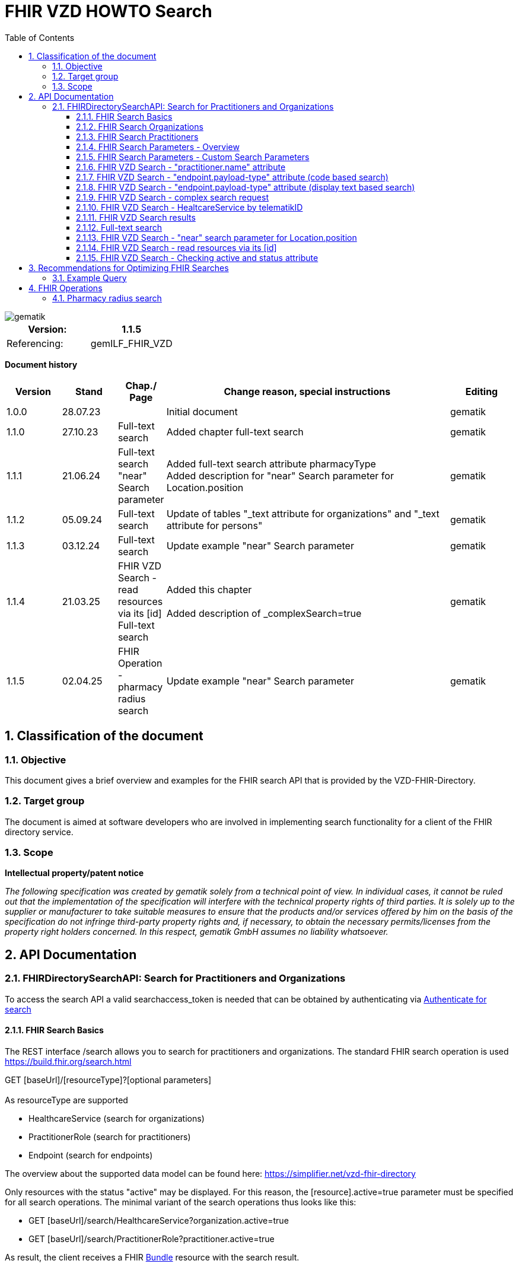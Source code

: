 = FHIR VZD HOWTO Search
:source-highlighter: rouge
:icons:
:title-page:
:imagesdir: /images/
ifdef::env-github[]
:toc: preamble
endif::[]
ifndef::env-github[]
:toc: left
endif::[]
:toclevels: 3
:toc-title: Table of Contents
:sectnums:


image::gematik_logo.svg[gematik,float="right"]

[width="100%",cols="50%,50%",options="header",]
|===
|Version: |1.1.5
|Referencing: |gemILF_FHIR_VZD
|===

[big]*Document history*

[width="100%",cols="11%,11%,7%,58%,13%",options="header",]
|===
|*Version* +
 |*Stand* +
 |*Chap./ Page* +
 |*Change reason, special instructions* +
 |*Editing* +

|1.0.0 |28.07.23 | |Initial document |gematik
|1.1.0 |27.10.23 |Full-text search |Added chapter full-text search |gematik
|1.1.1 |21.06.24 |Full-text search +
                 "near" Search parameter
|Added full-text search attribute pharmacyType +
 Added  description for "near" Search parameter for	Location.position

  |gematik
|1.1.2 |05.09.24 |Full-text search
|Update of tables "_text attribute for organizations" and "_text attribute for persons"
  |gematik
|1.1.3 |03.12.24 |Full-text search
|Update example "near" Search parameter
  |gematik
|1.1.4 |21.03.25 | FHIR VZD Search - read resources via its [id] +
Full-text search
|Added this chapter +
 +
Added description of _complexSearch=true
  |gematik
|1.1.5 |02.04.25 |FHIR Operation - pharmacy radius search
|Update example "near" Search parameter
  |gematik
|===

== Classification of the document
=== Objective
This document gives a brief overview and examples for the FHIR search API that is provided by the VZD-FHIR-Directory.

=== Target group

The document is aimed at software developers who are involved in implementing search functionality for a client of the FHIR directory service.

=== Scope

*Intellectual property/patent notice*

_The following specification was created by gematik solely from a technical point of view. In individual cases, it cannot be ruled out that the implementation of the specification will interfere with the technical property rights of third parties. It is solely up to the supplier or manufacturer to take suitable measures to ensure that the products and/or services offered by him on the basis of the specification do not infringe third-party property rights and, if necessary, to obtain the necessary permits/licenses from the property right holders concerned. In this respect, gematik GmbH assumes no liability whatsoever._


== API Documentation
=== FHIRDirectorySearchAPI: Search for Practitioners and Organizations
To access the search API a valid searchaccess_token is needed that can be obtained by authenticating via xref:FHIR_VZD_HOWTO_Search.adoc[Authenticate for search]

==== FHIR Search Basics
The REST interface /search allows you to search for practitioners and organizations. 
The standard FHIR search operation is used https://build.fhir.org/search.html +

GET [baseUrl]/[resourceType]?[optional parameters] +
 +
As resourceType are supported

- HealthcareService (search for organizations)
- PractitionerRole (search for practitioners)
- Endpoint (search for endpoints)

The overview about the supported data model can be found here: 
https://simplifier.net/vzd-fhir-directory

Only resources with the status "active" may be displayed. For this reason, the [resource].active=true parameter must be specified for all search operations. The minimal variant of the search operations thus looks like this:

- GET [baseUrl]/search/HealthcareService?organization.active=true
- GET [baseUrl]/search/PractitionerRole?practitioner.active=true

As result, the client receives a FHIR http://hl7.org/fhir/bundle.html[Bundle] resource with the search result. +
 +
 +	
 
In addition to the HL7 FHIR specification, the FHIR VZD supports the following search parameters 	

- practitioner.qualification	
- location.address (e.g. to search for TI-Messenger addresses)	

The following HL7 FHIR search parameters are not yet support (but are in work):	

- https://hl7.org/fhir/search.html#_text[_text]	
- https://hl7.org/fhir/search.html#_content[_content]	

 
IMPORTANT: For all search operations a valid searchaccess_token is needed that can be achieved by following the authentication flow: link:FHIR_VZD_HOWTO_Authenticate.adoc#_authenticate_for_the_search_endpoint[Get search token]

==== FHIR Search Organizations

To search for organizations, use "HealthcareService" as the resource type and at least "organization.active=true" as the parameter:
[source]
--
GET [baseUrl]/search/HealthcareService?organization.active=true
--
Additional parameters can be added to refine the search. +
 +

==== FHIR Search Practitioners
To search for people, use "PractitionerRole" as the resource type and at least "practitioner.active=true" as the parameter:
[source]
--
GET [baseUrl]/search/PractitionerRole?practitioner.active=true
--
Additional parameters can be added to refine the search.
 +
 
==== FHIR Search Parameters - Overview
FHIR defines which search parameters can be used for each resource. 
For each resource the is a "Search Parameters" section. Examples: +

- For practitioners https://www.hl7.org/fhir/practitioner.html#search
- For organizations https://www.hl7.org/fhir/organization.html#search
- For endpoints https://www.hl7.org/fhir/endpoint.html#search
- For locations https://www.hl7.org/fhir/location.html#search

An overview about all resources with its search parameters can be found here: 
https://www.hl7.org/fhir/searchparameter-registry.html +
 +
The behavior of the search parameter depends from the parameter type and is documented here: https://www.hl7.org/fhir/search.html#ptypes +
 +

==== FHIR Search Parameters - Custom Search Parameters
The following custom search parameters are supported in addition to the standard FHIR search parameters

- Endpoint.address
- Practitioner.qualification
** Practitioner.qualification.code.coding.code  
** Practitioner.qualification.code.coding.display


 
==== FHIR VZD Search - "practitioner.name" attribute
To search a resource the "name" attribute of it can be used in the search operation:
[source]
--
GET [baseUrl]/search/PractitionerRole?practitioner.active=true&practitioner.name=Timjamin
--


.Table Used search parameters
|===
|FHIR search parameter |Parameter Value | Explanation

|practitioner.name
|Timjamin
|The string "Timjamin" is searched for attribute "name" of the "practitioner" resource.   

|===
 
 
.Response of this Request: 
link:../samples/FHIRseach/Search_PractitionerRole_name.adoc[Search_PractitionerRole_name] +
 +
 
==== FHIR VZD Search - "endpoint.payload-type" attribute (code based search)
To search a resource which supports a defined type of communication the "endpoint.payload-type" attribute can be used in the search operation:
[source]
--
GET [baseUrl]/search/PractitionerRole?practitioner.active=true&_include=PractitionerRole:practitioner&_include=PractitionerRole:location&_include=PractitionerRole:endpoint&endpoint.payload-type=tim-chat&endpoint.status=active
--


.Table Used search parameters
|===
|FHIR search parameter |Parameter Value | Explanation

|endpoint.payload-type
|tim-chat
|The link:https://hl7.org/fhir/endpoint.html#search["payload-type"] is used to search for resources, supporting the TI-Messenger chat communication. 
 The definition of the link:https://hl7.org/fhir/endpoint.html["endpoint"] is refined in simplifier for the link:https://simplifier.net/vzd-fhir-directory/["FHIR VZD"]. For the payloadType the link:https://simplifier.net/vzd-fhir-directory/endpointpayloadtypevs["ValueSet EndpointPayloadTypeVS"] imports all values from link:https://simplifier.net/vzd-fhir-directory/endpointdirectorypayloadtype["EndpointDirectoryPayloadType"].

|_include
|PractitionerRole:practitioner
|"practitioner" resources, linked to the "PractitionerRole" resources of the search request are included in the search response.   

|_include
|PractitionerRole:location
|"location" resources, linked to the "PractitionerRole" resources of the search request are included in the search response.   

|_include
|PractitionerRole:endpoint
|"endpoint" resources, linked to the "PractitionerRole" resources of the search request are included in the search response.   

|endpoint.status
|active
|The search parameter link:https://hl7.org/fhir/endpoint.html#search["status"] ensures, that only active endpoints are returned. 
If endpoints are needed, then only active endpoints have to be used/displayed. This has to be ensured by all clients.
Please note that with this parameter resources with no active endpoints are not returned.

|===
 
 
.Response of this Request: 
link:../samples/FHIRseach/Search_PractitionerRole_payload-type.adoc[Search_PractitionerRole_payload-type] +
 +

 
==== FHIR VZD Search - "endpoint.payload-type" attribute (display text based search)
For the display text of a coded attribute can be searched with the modifier link:https://hl7.org/fhir/search.html#modifiers[":text"]:

[source]
--
GET [baseUrl]/search/PractitionerRole?practitioner.active=true&_include=PractitionerRole:practitioner&_include=PractitionerRole:location&_include=PractitionerRole:endpoint&endpoint.payload-type:text=TI-Messenger chat&endpoint.status=active
--


.Table Used search parameters
|===
|FHIR search parameter |Parameter Value | Explanation

|endpoint.payload-type:text
|TI-Messenger chat
|The link:https://hl7.org/fhir/endpoint.html#search["payload-type"] is used to searched for resources, supporting the TI-Messenger chat communication. 
 The definition of the link:https://hl7.org/fhir/endpoint.html["endpoint"] is refined in simplifier for the link:https://simplifier.net/vzd-fhir-directory/["FHIR VZD"]. For the payloadType the link:https://simplifier.net/vzd-fhir-directory/endpointpayloadtypevs["ValueSet EndpointPayloadTypeVS"] imports all values from link:https://simplifier.net/vzd-fhir-directory/endpointdirectorypayloadtype["EndpointDirectoryPayloadType"].

|_include
|PractitionerRole:practitioner
|"practitioner" resources, linked to the "PractitionerRole" resources of the search request are included in the search response.   

|_include
|PractitionerRole:location
|"location" resources, linked to the "PractitionerRole" resources of the search request are included in the search response.   

|_include
|PractitionerRole:endpoint
|"endpoint" resources, linked to the "PractitionerRole" resources of the search request are included in the search response.   

|endpoint.status
|active
|The search parameter link:https://hl7.org/fhir/endpoint.html#search["status"] ensures, that only active endpoints are returned. 
If endpoints are needed, then only active endpoints have to be used/displayed. This has to be ensured by all clients.
Please note that with this parameter resources with no active endpoints are not returned.

|===
 
 
Response of this Request: 
link:../samples/FHIRseach/Search_PractitionerRole_payload-type_text.adoc[Search_PractitionerRole_payload-type:text] +
 +
 
==== FHIR VZD Search - complex search request
Search in a city for a practitioner with a defined qualification and offers the communication via TI-Messenger:

[source]
--
GET [baseUrl]/search/PractitionerRole?practitioner.active=true&_include=PractitionerRole:practitioner&_include=PractitionerRole:location&_include=PractitionerRole:endpoint&location.address-city=Gelsenkirchen&location.address=45884&practitioner.qualification=1.2.276.0.76.4.241&endpoint.payload-type=tim-chat&endpoint.status=active
--


.Table Used search parameters
|===
|FHIR search parameter |Parameter Value | Explanation

|_include
|PractitionerRole:practitioner
|"practitioner" resources, linked to the "PractitionerRole" resources of the search request are included in the search response.   

|_include
|PractitionerRole:location
|"location" resources, linked to the "PractitionerRole" resources of the search request are included in the search response.   

|_include
|PractitionerRole:endpoint
|"endpoint" resources, linked to the "PractitionerRole" resources of the search request are included in the search response.   

|location.address-city
|Gelsenkirchen
|Search for practitioners with search parameter link:https://www.hl7.org/fhir/location.html#search["address-city"] in the city "Gelsenkirchen". "address-city" limits the search to the address attribute "city", search parameter "address" searches all address attributes for the string.

|location.address
|45884
|Search for practitioners with search parameter link:https://www.hl7.org/fhir/location.html#search["address"] in all address attributes for "45884". 

|practitioner.qualification
|1.2.276.0.76.4.241
|Search for practitioners with search parameter "qualification" for qualification code "1.2.276.0.76.4.241". +
Note: For humans a readable text should be used for selection and display of coded attributes.

|endpoint.payload-type
|tim-chat
|The link:https://hl7.org/fhir/endpoint.html#search["payload-type"] is used to searched for resources, supporting the TI-Messenger chat communication. 
 The definition of the link:https://hl7.org/fhir/endpoint.html["endpoint"] is refined in simplifier for the link:https://simplifier.net/vzd-fhir-directory/["FHIR VZD"]. For the payloadType the link:https://simplifier.net/vzd-fhir-directory/endpointpayloadtypevs["ValueSet EndpointPayloadTypeVS"] imports all values from link:https://simplifier.net/vzd-fhir-directory/endpointdirectorypayloadtype["EndpointDirectoryPayloadType"].

|endpoint.status
|active
|The search parameter link:https://hl7.org/fhir/endpoint.html#search["status"] ensures, that only active endpoints are returned. 
If endpoints are needed, then only active endpoints have to be used/displayed. This has to be ensured by all clients.
Please note that with this parameter resources with no active endpoints are not returned.

|===
 
 
Response of this Request: 
link:../samples/FHIRseach/Search_PractitionerRole_complex.adoc[Search_PractitionerRole_complex] +
 +
 
==== FHIR VZD Search - HealtcareService by telematikID
Search an organization with a telematikID:

[source]
--
GET [baseUrl]/search/HealthcareService?organization.active=true&_include=*&endpoint.status=active&organization.identifier=1-2arvtst-ap000052
--


.Table Used search parameters
|===
|FHIR search parameter |Parameter Value | Explanation

|_include
*
|All resources, linked to the "HealthcareService" resources of the search request are included in the search response.   

|endpoint.status
|active
|The search parameter link:https://hl7.org/fhir/endpoint.html#search["status"] ensures, that only active endpoints are returned. 
If endpoints are needed, then only active endpoints have to be used/displayed. This has to be ensured by all clients.
Please note that with this parameter resources with no active endpoints are not returned.

|organization.identifier
|1-2arvtst-ap000052
|Search for the organization with search parameter "identifier" for telematikID "1-2arvtst-ap000052". +
Note: A resourcew may contain several values in the "identifier". This request searches in all identifier values, independent from the identifier coding system.

|===
 
Response of this Request: 
link:../samples/FHIRseach/Search_HealthcareService_telematikID.adoc[Search_HealthcareService_telematikID] +
 +
 

==== FHIR VZD Search results
The Client can manage the content of the FHIR search response with several parameters. In this section some examples are shown. The full list of parameters for managing search results can be found here: https://www.hl7.org/fhir/search.html#return +
 +
 
===== _include Parameter + 
The response of the 'FHIR VZD Search with "name" attribute' contains only resources of type "PractitionerRole". +
With the link:https://www.hl7.org/fhir/search.html#revinclude["_include"] parameter also resources linked with the search result resources are returned: +
 +
 
[source]
--
GET [baseUrl]/search/PractitionerRole?practitioner.active=true&practitioner.name=Timjamin&_include=PractitionerRole:practitioner&_include=PractitionerRole:location&_include=PractitionerRole:endpoint&endpoint.status=active
--


.Table Used search parameters
|===
|FHIR search parameter |Parameter Value | Explanation

|practitioner.name
|Timjamin
|The string "Timjamin" is searched for attribute "name" of the "practitioner" resource.   

|_include
|PractitionerRole:practitioner
|"practitioner" resources, linked to the "PractitionerRole" resources of the search request are included in the search response.   

|_include
|PractitionerRole:location
|"location" resources, linked to the "PractitionerRole" resources of the search request are included in the search response.   

|_include
|PractitionerRole:endpoint
|"endpoint" resources, linked to the "PractitionerRole" resources of the search request are included in the search response.   

|endpoint.status
|active
|The search parameter link:https://hl7.org/fhir/endpoint.html#search["status"] ensures, that only active endpoints are returned. 
If endpoints are needed, then only active endpoints have to be used/displayed. This has to be ensured by all clients.
Please note that with this parameter resources with no active endpoints are not returned.

|===
 
 
Response of this Request: 
link:../samples/FHIRseach/Search_PractitionerRole_name_include.adoc[Search_PractitionerRole_name_include]
 +
 +

===== _summary Parameter - count the results +  
Using the parameter link:https://www.hl7.org/fhir/search.html#summary[_summary] the client can request the server to return only a portion of the resources:
[source]
--
GET [baseUrl]/search/PractitionerRole?practitioner.active=true&_summary=count
--


.Table Used search parameters
|===
|FHIR search parameter |Parameter Value | Explanation

|_summary
|count
|only the number of the matching resources is returned   

|===
 
 
Response of this Request: 
link:../samples/FHIRseach/Search_Result_count.adoc[Search_Result_count]
 +

==== Full-text search

The aim of the full-text search is to replace the cumbersome parameter-based search with a simple full-text search. By entering a simple search string, a user should be shown suitable results without having to know the technical internals of the underlying FHIR resources. +
 +
The full-text search feature from HAPI is used and extended for the https://www.hl7.org/fhir/search.html#_text[_text] search parameter. +

- The HAPI/FHIR full-text search supports the search for texts in the base resource. This HAPI/FHIR full-text search can be used with the https://www.hl7.org/fhir/search.html#_content[_content] search parameter. +
- This HAPI/FHIR full-text search is extended in the following way to support also the full-text search for linked resources (https://www.hl7.org/fhir/search.html#_text[_text] search parameter).: 

. The values of the text attributes of all linked resources are stored in the _text field of HealthcareSevice for organizations and PractitionerRole for people.  
This happens when indexing the attributes of all linked resources after data changes.
. Because of this values in _text field the HAPI full-text search will also match the values of the linked resources, which are stored in the _text field of the main ressources.



===== Contents of the _text attribute for organizations

The content of the _text attribute is taken into account in the full-text search.

._text attribute for organizations
[options="header"]
|=======================
|Resource|Attribute      |Description

|Organization    
  |name     
    |Organization name

|Organization    
  |type.display +
   type.code     
    |Name and code of institution type / + 
     Name and code of the provider type

|HealthcareService    
  |speciality.display     
    |Name of the specialization (technically the display values ​​of all codings stored in the attribute)

|HealthcareService    
  |type.display     
    |Type of pharmacy https://simplifier.net/vzd-fhir-directory/pharmacytypecs[PharmacyTypeCS] +
     (technically the display values ​​of all codings stored in the attribute)

|HealthcareService    
  |name     
    |Name assigned by the owner for the service

|Location    
  |address.line     
    |Street including house number
    
|Location    
  |address.city     
    |City
    
|Location    
  |address.postalCode     
    |postalCode
    
|Organization    
  |identifier.value (Type Telematik_ID or DomainID)     
    |Telematik_ID and DomainID +
 +
Only identifier codings from the code systems that are technically assigned to the telematics ID or the domain IDs should be used. These CodeSystems are:

https://gematik.de/fhir/sid/telematik-id +
http://fhir.de/StructureDefinition/identifier-bsnr +
http://fhir.de/StructureDefinition/identifier-kzva +
http://fhir.de/StructureDefinition/identifier-iknr

|HealthcareService    
  |identifier.value (Type Telematik_ID or DomainID)     
    |Telematik_ID and DomainID at HealthcareServices level. The mapping applies to healthcare services, this information is usually available in this attribute when several TelematikIDs are merged into one organization. +
 +
Only identifier codings from the code systems that are technically assigned to the telematics ID or the domain IDs should be used. These CodeSystems are:

https://gematik.de/fhir/sid/telematik-id +
http://fhir.de/StructureDefinition/identifier-bsnr +
http://fhir.de/StructureDefinition/identifier-kzva +
http://fhir.de/StructureDefinition/identifier-iknr


|=======================

===== Contents of the _text attribute for persons

The content of the _text attribute is taken into account in the full-text search.

._text attribute for persons
[options="header"]
|=======================
|Resource|Attribute      |Description

|Practitioner    
  |name     
    |Practitioner name

|Practitioner    
  |qualification.display     
    |Name of the professional group (ProfessionalOID) / +
     Name of the specialization

|Location    
  |address.line     
    |Street including house number
    
|Location    
  |address.city     
    |City
    
|Location    
  |address.postalCode     
    |postalCode
    
|Practitioner    
  |identifier      
    |Telematik_ID

|=======================


====== Full-text search and normal search
The full-text search can be combined with normal search parameters.

The _text attribute of the main resource is used for the full-text search. That's why the performance for full-text search is significantly better, i.e. for attributes from linked resources. +
If attributes are required in the search filter - which cannot be searched using the full-text search (see tables) - then they can be combined with a full-text search using normal FHIR search parameters. +
 +
In this example the _text full-text search parameter is used to search for the telematikID and the endpoint.status search parameter for active endpoints.
----
{{fhir_server}}/search/HealthcareService?organization.active=true&_include=HealthcareService:organization&_include=HealthcareService:endpoint&_include=HealthcareService:location&_text="1-2arvtst-ap104233"&endpoint.status=active
----

====== Interesting facts about indexing
- Dot "." at the end of one word (e.g. Dr. or Str. ) +
When indexing, the period is removed because it is interpreted as the end of a sentence.

- Slash ( / ) (e.g. Arzt/Ärztin) +
When indexing, two words are generated by the slash (e.g. Arzt/Ärztin, two words Arzt and Ärztin but not the word incl. / as "Arzt/Ärztin"). +
Therefore, “Arzt/Ärztin” is not found in the search.

====== Simple full-text search
Typically no complex search is needed by clients. For this reason, HAPI-FHIR defined special characters in the full-text search _text attribute are ignored by default. +
 +
In the current VZD FHIR 1.2.0-11 

- the special characters “-” and “,” are automatically replaced by spaces

In the next FHIR VZD release the following extensions are planned

- Remove further special characters (dots with a following space)
- Standard use of a fuzzy full-text search


====== Complex full-text search
If the client wants to use the complex search this can be done by specifying the search parameter _complexSearch=true. +
In this case, the HAPI-FHIR rules apply, some of them are explained below.


*Characters with special meaning in the complex full-text search* +
Special characters can be used to specify search queries. For example, if you put the search query in quotation marks, only the results that exactly match the string will be shown. Additional symbols can be used to exclude or combine search terms, for example. Below are the important signs: +
 +
 
*Quotation marks ("...")* +
If the search text is put in quotation marks, only results with the exact same text will be found. +

Special characters (which otherwise have a special meaning) within the quotation marks are interpreted as normal characters. +
For example, the telematikID should always be put in quotation marks for full-text searches. It contains characters like "-". +

A full-text search with a string will match all linked resource with this string in an indexed attribute, also if the search string is a substring in an indexed attribute. + 
A search with _text=Berlin will e.g. match resources with "city": "Bernau bei Berlin" or "line": ["Berlingeröder Str. 13"]. +
A search with _text="Berlin" matches only resources with the exact string "Berlin" in the indexed attributes. +

Examples where the use of Quotation marks is necessary: +

- Search parameters with hyphens "-". For example the telematikID: +
  A telematikID looks like 1-1023410034573 +
  In the full-text search this "-" is a NOT operation. Without Quotation marks a full-text search will not match correctly such a value. Use _text="1-1023410034573" +
  An othe example is the street name, e.g. Karl-Marx-Straße +
- Search parameters with special characters. For example the dot "."

*AND operations (+ SPACE)* +
AND operations in search strings: The search strings are separated with the following characters

- "+" (Plus)   e.g. string1+string2
- " " (Space)  e.g. string1 string2

----
Examples: _text=Berlin "Organisation 1-2arvtst-ap000139"
          _text=Berlin +"Organisation 1-2arvtst-ap000139"
          _text=Berlin+"Organisation 1-2arvtst-ap000139"
----
All these searches match, if both strings are contained in the linked resources. 
In this expample "Berlin" is contained in the Location resource and 
"Organisation 1-2arvtst-ap000139" in the Organization name. +
 +

 
*OR operations (,)* +
OR operations in search strings: The search strings are separated with the following characters

- "|" (pipe)    has to be URL-encoded e.g. string1%20%7C%20string2
- "," (comma)   e.g. string1,string2

----
Examples: _text="1-2arvtst-ap104233"%20%7C%20"1-2arvtst-ap051582"
          _text="1-2arvtst-ap104233","1-2arvtst-ap051582"
----

All these searches match, if at least one of the strings is contained in the linked resources. +
 +
Note: The use of the Or-operator decreases the search performance and should be avoided if possible.

*NOT operations (-)* +
For the NOT operation, the string must begin with "-" hyphen, e.g. -string1

----
Example: _text=Niedersachsen -Hannover
----
Matches, if string Niedersachsen is contained in the linked resources but not Hannover. +
 +

*Fuzzy-Search (~)* +
~N after a word signifies edit distance (fuzziness), e.g. string~ +
The optional number N is the https://en.wikipedia.org/wiki/Levenshtein_distance[Levenshtein Edit Distance]. 
See https://www.elastic.co/guide/en/elasticsearch/reference/current/common-options.html#fuzziness[Fuzziness] for valid values and more information.

----
Example: _text=Coppenbruegge~
----
Matches, if string Coppenbruegge or similar strings are contained in the linked resources. +
This example matches e.g.

- Coppenbrügge
- Coppenbruegge
- Coppenbrüge


*Full-text search examples* +

[options="header"]
|=======================
|full-text-search-request|found|description

|_text=Bessinger Str. 42   
  |nothing found     
    |Because the dot "." has a special meaning, nothing is found.

|_text="Bessinger Str. 42"    
  |Bessinger Str. 42     
    |Found, because the string with "." is in quotation marks.

|_text=Bessinger "Str." 42    
  |Bessinger Str. 42     
    |Found, because word with "." is in quotation marks.

|_text=Bessinger Str 42    
  |Bessinger Str. 42     
    |Found, because all tokens of the search string are contained, no special character is used in the search string and the tokens of the search string are combined with an AND " ".

|_text=Franz*+Wallraf*+Str*
  |Franz-Wallraff-Str. 2     
    |

|_text=Franz+Wallraf+Str    
  |Franz-Wallraff-Str. 2    
    |Found, implicitly looking for the beginning of a word (Wallraf finds Wallraff)

|_text="Franz Wallraf Str"    
  |nothing found    
    |Because the exact search is for “Wallraf”.
    
|_text="Franz Wallraff Str"    
  |Franz-Wallraff-Str. 2    
    |
    
|_text=Franz+Wallraff+Str.    
  |nothing found    
    |Because the dot "." has a special meaning, nothing is found.

|_text=Franz-Wallraff-Str    
  |nothing found    
    |Hyphen is not interpreted as a search character here. It has a special meaning.
        
|_text="Franz-Wallraff-Str."    
  |Franz-Wallraff-Str. 2   
    |
        
|_text="Franz"\+"Wallraff"+"Str."    
  |Franz-Wallraff-Str. 2   
    |
    
|_text=Aachen+Wallraf    
  |Aachen 52078 Franz-Wallraff-Str. 2  
    |
    
|_text="Aachen"+Wallraf    
  |nothing found  
    |Because of the quotation marks for the first word, the search is made for exactly for all words.

|_text="Aachen"+"Wallraf"    
  |nothing found  
    |The search is made for exactly for all words.    

|_text="Aachen"+Wallraf*    
  |Aachen 52078 Franz-Wallraff-Str. 2  
    |The search is carried out exactly per word. With the * at the end of Wallraf also Wallraff is found.

|_text="Aachen"+"Wallraf*"    
  |nothing found 
    |A * in quoted words is not interpreted as a wildcard.
    
|_text="aAChen"+wALlraf*    
  |Aachen 52078 Franz-Wallraff-Str. 2 
    |Upper and lower case letters are ignored.

|=======================

==== FHIR VZD Search - "near" search parameter for Location.position
Search for locations where the location.position is near to, or within a specified distance of, the provided coordinates expressed as [latitude]|[longitude]|[distance]|[units].

[source]
--
GET [baseUrl]/search/HealthcareService?organization.active=true&location.near=50.1503|8.6168|10|km&_include=HealthcareService:location
--
*Please note that for the FHIR VZD "near" search all "near" search parameters ([latitude]|[longitude]|[distance]|[units]) are mandatory.*

==== FHIR VZD Search - read resources via its [id]
The FHIR VZD allows to read resources via its [id] 
[source]
--
GET [base]/[type]/[id] 

- base: The Service Base URL
- type: The name of a resource type (e.g. "Endpoint")
- id: The Logical Id of a resource
--

[IMPORTANT]
--
This operation returns the resource without checking the attributes "active" of the Organization or Practitioner resources or the "state" attribute of the Endpoint" resource.
The client is responsible for filtering out inactive resources and resources referred by inactive resources (e.g. active endpoints refrred by an inactive organization or practitioner).
--

Some Examples:
[source]
--
{{fhir_server}}/search/Location/869056f7-17e7-4d87-bb4e-3af5cbda3d7e
{{fhir_server}}/search/Organization/e6e4dee3-687b-4591-9f34-6a89efbbc8bb
{{fhir_server}}/search/Endpoint/c6ca0089-d2ea-40c2-ae54-966020ad2668
--


==== FHIR VZD Search - Checking active and status attribute
At the FHIR VZD interfaces /search and /fdv/search only those resources from the search result are allowed to be used for which the following conditions apply 

- organization.active=true - All linked ressources (Organization, HealthcareService, Location, Endpoint) are allowed to be used only if the "active" attribute has value "true".
- practitioner.active=true - All linked ressources (Practitioner, PractitionerRole, Location, Endpoint) are allowed to be used only if the "active" attribute has value "true".
- endpoint.status=active   - Endpoints are allowed to be used only if the "status" attribute has value "active". Attribute endpoint.status has no influence on the use of the other resources  (Organization, HealthcareService, Practitioner, PractitionerRole, Location).

Depending from the used resourceType for the search operation the checks are performed partly by the FHIR VZD (according the search paramaters):

- resourceType HealthcareService - The check of the organization.active attribut is included in the search operation: "GET [baseUrl]/search/HealthcareService?organization.active=true"
- resourceType PractitionerRole  - The check of the practitioner.active attribut is included in the search operation: "GET [baseUrl]/search/PractitionerRole?practitioner.active=true"
- resourceType Endpoint          - The check of the endpoint.status attribut is included in the search operation: "GET [baseUrl]/search/Endpoint?status=active"

===== FHIR VZD Search - Checking active and status attribute - _include
The operation can be extended by a search parameter e.g. endpoint.status=active. Then the FHIR VZD return all matching ressources with at least one endpoint in status "active".
GET [baseUrl]/search/HealthcareService?organization.active=true&_include=HealthcareService:organization&_include=HealthcareService:endpoint&endpoint.status=active

[source]
--
GET [baseUrl]/search/HealthcareService?organization.active=true&endpoint.status=active&_include=HealthcareService:endpoint
--
But the _include=HealthcareService:endpoint returns also the endpoints with other values in the "status" attribute. Therefore the client has to check the "status" attribut of all included endpoints and may only use the "active" endpoints.

===== FHIR VZD Search - Checking active and status attribute -individual endpoint loading 
If _include=HealthcareService:endpoint is not used in the search operation then the endpoints are not included in the search result. But the references to the endpoints are contained in the HealthcareService or PractitionerRole resource.
[source]
--
                "endpoint": [
                    {
                        "reference": "Endpoint/c6ca0089-d2ea-40c2-ae54-966020ad2668"
                    }
                ]
--
Then the endpoints can be loaded wit the id:
[source]
--
GET [baseUrl]/search/Endpoint/c6ca0089-d2ea-40c2-ae54-966020ad2668
--
For the endpoint the client has to check the "status" attribut and may only use the "active" endpoints.

===== FHIR VZD Search - Checking active and status attribute - Loading all "active" endpoints of one resource
If the client already found the HealthcareService or PractitionerRole resource and want to load all endpoints with "status" attribute containing value "active", it can use a FHIR VZD search operation like this:
[source]
--
GET [baseUrl]/search/Endpoint?status=active&_revinclude=HealthcareService:endpoint&_has:HealthcareService:endpoint:identifier=5ad211ed-cdde-4149-8e64-930e69e8a49e
--

- status=active - search for endpoints with status=active
- _revinclude=HealthcareService:endpoint  - Includes the HealthcareService refering to the endpoint
- _has:HealthcareService:endpoint:identifier=5ad211ed-cdde-4149-8e64-930e69e8a49e  - search for all endpoints refered in the HealthcareService with the defined identifier value 

[IMPORTANT]
--
The client has to ensure, that the "active" attribute of the Organization or Practitioner resource has value "true".
--

== Recommendations for Optimizing FHIR Searches

For efficiency reasons, it is recommended to keep FHIR searches as short as possible, as each search query triggers a corresponding database query. Similar to SQL queries, optimizing search performance can significantly improve response times. The following measures are recommended:

- **Use of the `_text` search attribute**: This allows for full-text search optimization (see section on full-text search).
- **Separate location-based search from `_text` attribute usage**: This ensures a clear distinction between "search for a doctor in <Location>" and "search for Dr. <Location>."
- **Use `_include` for dependent sub-resources**: This reduces the number of additional queries needed to retrieve related data.

=== Example Query

The following is an example of an optimized FHIR search query:

[source]
----
GET https://fhir-directory-tu.vzd.ti-dienste.de/fdv/search/HealthcareService?organization.active=true
&_text=Mustermann
&_include=HealthcareService:organization
&_include=HealthcareService:location
----


== FHIR Operations
The aim of the search operations is not only to offer users an individual interface, according to specific needs. 
Instead of a universal approach, tailored search operations that are specifically tailored to different use cases are implemented. +
 +
These optimized interfaces reduce the workload for users and enable simple and targeted interaction with the system.

=== Pharmacy radius search
FHIR operation with full-text search for HealthcareService sorted by distance.  +
 +
Search for all organizations in the specified radius, sorted by distance, filtering for active and visible organizations and optionally

- filtering by address information if provided (location parameter),
- Full-Text search on the narrative data of the HealthcareService. Both a case-insensitive word component search (contains) and a fuzzy search based on the Levenshtein distance (default 2) of word components are carried out (text parameter),
- filtering entries outside opening hours if they are stored in HealthcareServices. When comparing opening times defined with the target time defined by the current time and the target time defined by the "isOpenInMinutes" parameter, a configurable tolerance (default value: 1 min) is used to compensate for query and display latencies,
- the search result is reduced to the number of organizations, defined in the "_count" parameter. The number of hits defined by the _count parameter is limited to 1 or 100 if it is outside this range.

.Table Pharmacy radius search parameters
|===
|Search parameter |Description | Data typ

|*latitude*
|Latitude of the relevant coordinate.
|number, double   

|*longitude*
|Longitude of the relevant coordinate.
|number, double   

|*distance*
|Radius in km.
|number, int   

|*text* (optional)
|Search text, will be compared to full text attribute of FHIR resource. The search does not match the syntax for the “_text” attribute defined in the FHIR standard. Instead, a case-insensitive word component search and a fuzzy search are carried out based on the Levenshtein distance (default 2) of word components.
|String   

|*location* (optional)
|Address information (city, zip code OR street). Only one type of information is supported in a search request.
|String   

|*isOpenInMinutes* (optional)
|Only entries that indicate opening times that are open in x minutes AND that have not maintained opening times. 0 can be delivered to receive the current opened organizations/pharmacies.
|int   

|*_count* (optional)
|Desired number of search results.
|int   

|===
 


Example pharmacy radius search query:

[source]
----
GET {{fhir_server}}/fdv/search/HealthcareService?_query=near
    &text=1.2.276.0.76.4.54
    &longitude=13.3912516
    &latitude=52.5128455
    &distance=10
    &_count=8
----

